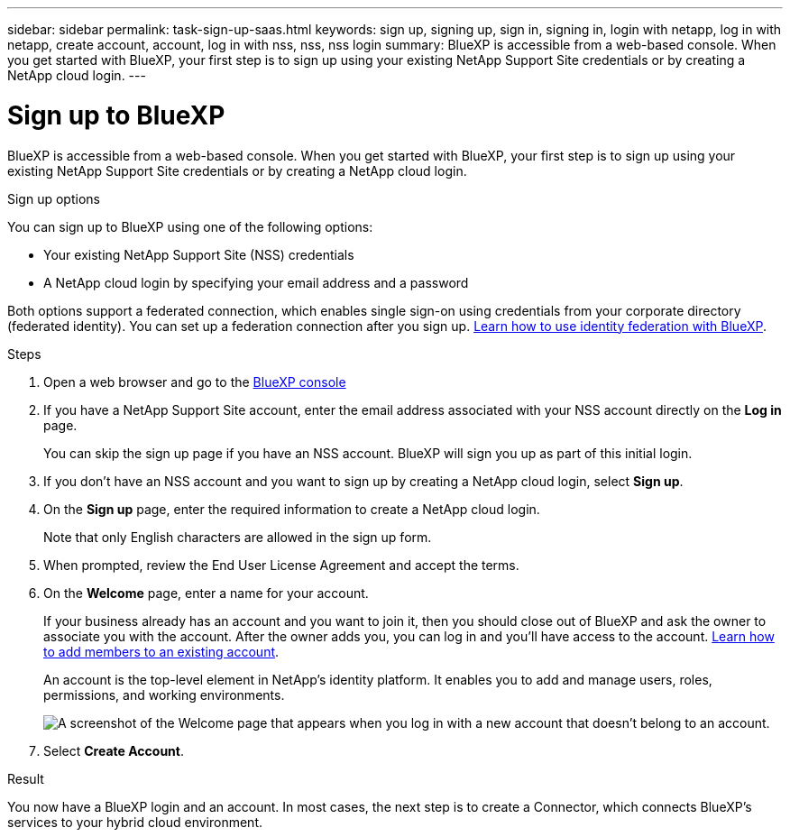 ---
sidebar: sidebar
permalink: task-sign-up-saas.html
keywords: sign up, signing up, sign in, signing in, login with netapp, log in with netapp, create account, account, log in with nss, nss, nss login
summary: BlueXP is accessible from a web-based console. When you get started with BlueXP, your first step is to sign up using your existing NetApp Support Site credentials or by creating a NetApp cloud login.
---

= Sign up to BlueXP
:hardbreaks:
:nofooter:
:icons: font
:linkattrs:
:imagesdir: ./media/ 

[.lead]
BlueXP is accessible from a web-based console. When you get started with BlueXP, your first step is to sign up using your existing NetApp Support Site credentials or by creating a NetApp cloud login.

.Sign up options

You can sign up to BlueXP using one of the following options:

* Your existing NetApp Support Site (NSS) credentials

* A NetApp cloud login by specifying your email address and a password

Both options support a federated connection, which enables single sign-on using credentials from your corporate directory (federated identity). You can set up a federation connection after you sign up. link:concept-federation.html[Learn how to use identity federation with BlueXP].

.Steps

. Open a web browser and go to the https://console.bluexp.netapp.com[BlueXP console^]

. If you have a NetApp Support Site account, enter the email address associated with your NSS account directly on the *Log in* page.
+
You can skip the sign up page if you have an NSS account. BlueXP will sign you up as part of this initial login.

. If you don't have an NSS account and you want to sign up by creating a NetApp cloud login, select *Sign up*.

. On the *Sign up* page, enter the required information to create a NetApp cloud login.
+
Note that only English characters are allowed in the sign up form.

. When prompted, review the End User License Agreement and accept the terms.

. On the *Welcome* page, enter a name for your account.
+
If your business already has an account and you want to join it, then you should close out of BlueXP and ask the owner to associate you with the account. After the owner adds you, you can log in and you'll have access to the account. link:task-managing-netapp-accounts.html#add-users[Learn how to add members to an existing account].
+
An account is the top-level element in NetApp's identity platform. It enables you to add and manage users, roles, permissions, and working environments.
+
image:screenshot-account-selection.png[A screenshot of the Welcome page that appears when you log in with a new account that doesn't belong to an account.]

. Select *Create Account*.

.Result

You now have a BlueXP login and an account. In most cases, the next step is to create a Connector, which connects BlueXP's services to your hybrid cloud environment.